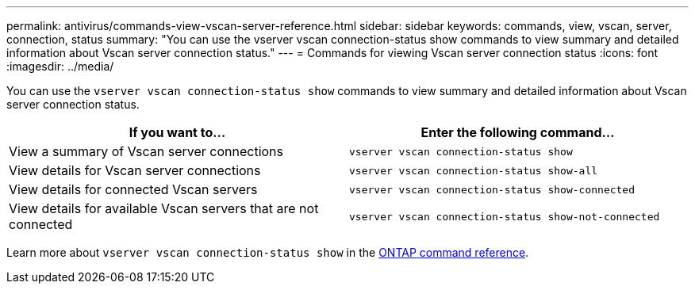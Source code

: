 ---
permalink: antivirus/commands-view-vscan-server-reference.html
sidebar: sidebar
keywords: commands, view, vscan, server, connection, status
summary: "You can use the vserver vscan connection-status show commands to view summary and detailed information about Vscan server connection status."
---
= Commands for viewing Vscan server connection status
:icons: font
:imagesdir: ../media/

[.lead]
You can use the `vserver vscan connection-status show` commands to view summary and detailed information about Vscan server connection status.

[options="header"]
|===
| If you want to... | Enter the following command...
a|
View a summary of Vscan server connections
a|
`vserver vscan connection-status show`
a|
View details for Vscan server connections
a|
`vserver vscan connection-status show-all`
a|
View details for connected Vscan servers
a|
`vserver vscan connection-status show-connected`
a|
View details for available Vscan servers that are not connected
a|
`vserver vscan connection-status show-not-connected`
|===

Learn more about `vserver vscan connection-status show` in the link:https://docs.netapp.com/us-en/ontap-cli/search.html?q=vserver+vscan+connection-status+show[ONTAP command reference^].

// 2025 Feb 14, ONTAPDOC-2758
// 2023 sep 19, ONTAPDOC-1052
